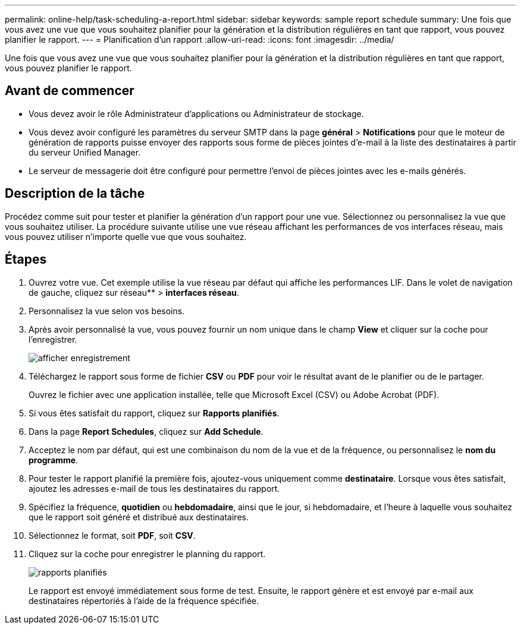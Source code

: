 ---
permalink: online-help/task-scheduling-a-report.html 
sidebar: sidebar 
keywords: sample report schedule 
summary: Une fois que vous avez une vue que vous souhaitez planifier pour la génération et la distribution régulières en tant que rapport, vous pouvez planifier le rapport. 
---
= Planification d'un rapport
:allow-uri-read: 
:icons: font
:imagesdir: ../media/


[role="lead"]
Une fois que vous avez une vue que vous souhaitez planifier pour la génération et la distribution régulières en tant que rapport, vous pouvez planifier le rapport.



== Avant de commencer

* Vous devez avoir le rôle Administrateur d'applications ou Administrateur de stockage.
* Vous devez avoir configuré les paramètres du serveur SMTP dans la page *général* > *Notifications* pour que le moteur de génération de rapports puisse envoyer des rapports sous forme de pièces jointes d'e-mail à la liste des destinataires à partir du serveur Unified Manager.
* Le serveur de messagerie doit être configuré pour permettre l'envoi de pièces jointes avec les e-mails générés.




== Description de la tâche

Procédez comme suit pour tester et planifier la génération d'un rapport pour une vue. Sélectionnez ou personnalisez la vue que vous souhaitez utiliser. La procédure suivante utilise une vue réseau affichant les performances de vos interfaces réseau, mais vous pouvez utiliser n'importe quelle vue que vous souhaitez.



== Étapes

. Ouvrez votre vue. Cet exemple utilise la vue réseau par défaut qui affiche les performances LIF. Dans le volet de navigation de gauche, cliquez sur réseau** > *interfaces réseau*.
. Personnalisez la vue selon vos besoins.
. Après avoir personnalisé la vue, vous pouvez fournir un nom unique dans le champ *View* et cliquer sur la coche pour l'enregistrer.
+
image::../media/view-save.gif[afficher enregistrement]

. Téléchargez le rapport sous forme de fichier *CSV* ou *PDF* pour voir le résultat avant de le planifier ou de le partager.
+
Ouvrez le fichier avec une application installée, telle que Microsoft Excel (CSV) ou Adobe Acrobat (PDF).

. Si vous êtes satisfait du rapport, cliquez sur *Rapports planifiés*.
. Dans la page *Report Schedules*, cliquez sur *Add Schedule*.
. Acceptez le nom par défaut, qui est une combinaison du nom de la vue et de la fréquence, ou personnalisez le *nom du programme*.
. Pour tester le rapport planifié la première fois, ajoutez-vous uniquement comme *destinataire*. Lorsque vous êtes satisfait, ajoutez les adresses e-mail de tous les destinataires du rapport.
. Spécifiez la fréquence, *quotidien* ou *hebdomadaire*, ainsi que le jour, si hebdomadaire, et l'heure à laquelle vous souhaitez que le rapport soit généré et distribué aux destinataires.
. Sélectionnez le format, soit *PDF*, soit *CSV*.
. Cliquez sur la coche pour enregistrer le planning du rapport.
+
image::../media/scheduled-reports.gif[rapports planifiés]

+
Le rapport est envoyé immédiatement sous forme de test. Ensuite, le rapport génère et est envoyé par e-mail aux destinataires répertoriés à l'aide de la fréquence spécifiée.


